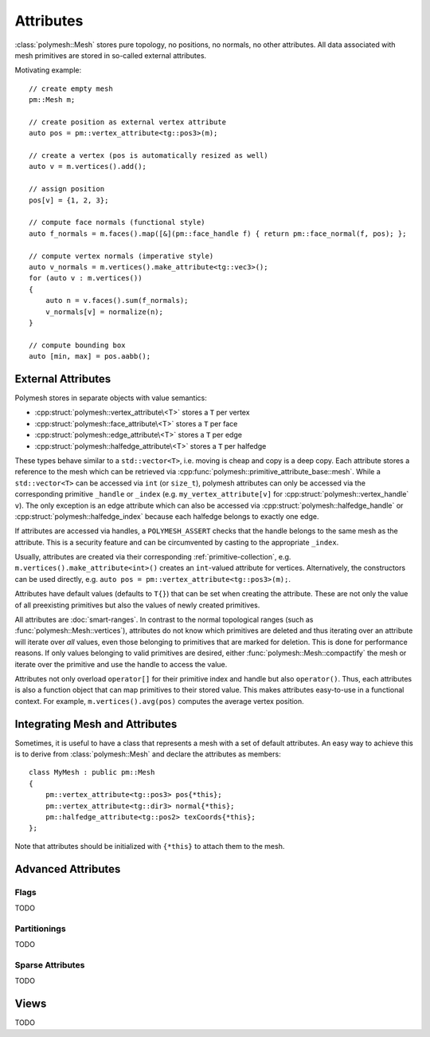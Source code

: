 Attributes
==========

:class:`polymesh::Mesh` stores pure topology, no positions, no normals, no other attributes.
All data associated with mesh primitives are stored in so-called external attributes.

Motivating example: ::

    // create empty mesh
    pm::Mesh m;

    // create position as external vertex attribute
    auto pos = pm::vertex_attribute<tg::pos3>(m);

    // create a vertex (pos is automatically resized as well)
    auto v = m.vertices().add();

    // assign position
    pos[v] = {1, 2, 3};

    // compute face normals (functional style)
    auto f_normals = m.faces().map([&](pm::face_handle f) { return pm::face_normal(f, pos); };

    // compute vertex normals (imperative style)
    auto v_normals = m.vertices().make_attribute<tg::vec3>();
    for (auto v : m.vertices())
    {
        auto n = v.faces().sum(f_normals);
        v_normals[v] = normalize(n);
    }

    // compute bounding box
    auto [min, max] = pos.aabb();


External Attributes
-------------------

Polymesh stores in separate objects with value semantics:

* :cpp:struct:`polymesh::vertex_attribute\<T>` stores a ``T`` per vertex
* :cpp:struct:`polymesh::face_attribute\<T>` stores a ``T`` per face
* :cpp:struct:`polymesh::edge_attribute\<T>` stores a ``T`` per edge
* :cpp:struct:`polymesh::halfedge_attribute\<T>` stores a ``T`` per halfedge

These types behave similar to a ``std::vector<T>``, i.e. moving is cheap and copy is a deep copy.
Each attribute stores a reference to the mesh which can be retrieved via :cpp:func:`polymesh::primitive_attribute_base::mesh`.
While a ``std::vector<T>`` can be accessed via ``int`` (or ``size_t``), polymesh attributes can only be accessed via the corresponding primitive ``_handle`` or ``_index`` (e.g. ``my_vertex_attribute[v]`` for :cpp:struct:`polymesh::vertex_handle` ``v``).
The only exception is an edge attribute which can also be accessed via :cpp:struct:`polymesh::halfedge_handle` or :cpp:struct:`polymesh::halfedge_index` because each halfedge belongs to exactly one edge.

If attributes are accessed via handles, a ``POLYMESH_ASSERT`` checks that the handle belongs to the same mesh as the attribute.
This is a security feature and can be circumvented by casting to the appropriate ``_index``.

Usually, attributes are created via their corresponding :ref:`primitive-collection`, e.g. ``m.vertices().make_attribute<int>()`` creates an ``int``-valued attribute for vertices.
Alternatively, the constructors can be used directly, e.g. ``auto pos = pm::vertex_attribute<tg::pos3>(m);``.

Attributes have default values (defaults to ``T{}``) that can be set when creating the attribute.
These are not only the value of all preexisting primitives but also the values of newly created primitives.

All attributes are :doc:`smart-ranges`.
In contrast to the normal topological ranges (such as :func:`polymesh::Mesh::vertices`), attributes do not know which primitives are deleted and thus iterating over an attribute will iterate over *all* values, even those belonging to primitives that are marked for deletion.
This is done for performance reasons.
If only values belonging to valid primitives are desired, either :func:`polymesh::Mesh::compactify` the mesh or iterate over the primitive and use the handle to access the value.

Attributes not only overload ``operator[]`` for their primitive index and handle but also ``operator()``.
Thus, each attributes is also a function object that can map primitives to their stored value.
This makes attributes easy-to-use in a functional context.
For example, ``m.vertices().avg(pos)`` computes the average vertex position.


Integrating Mesh and Attributes
-------------------------------

Sometimes, it is useful to have a class that represents a mesh with a set of default attributes.
An easy way to achieve this is to derive from :class:`polymesh::Mesh` and declare the attributes as members: ::

    class MyMesh : public pm::Mesh
    {
        pm::vertex_attribute<tg::pos3> pos{*this};
        pm::vertex_attribute<tg::dir3> normal{*this};
        pm::halfedge_attribute<tg::pos2> texCoords{*this};
    };

Note that attributes should be initialized with ``{*this}`` to attach them to the mesh.


Advanced Attributes
-------------------

Flags
^^^^^

TODO

Partitionings
^^^^^^^^^^^^^

TODO

Sparse Attributes
^^^^^^^^^^^^^^^^^

TODO


Views
-----

TODO
